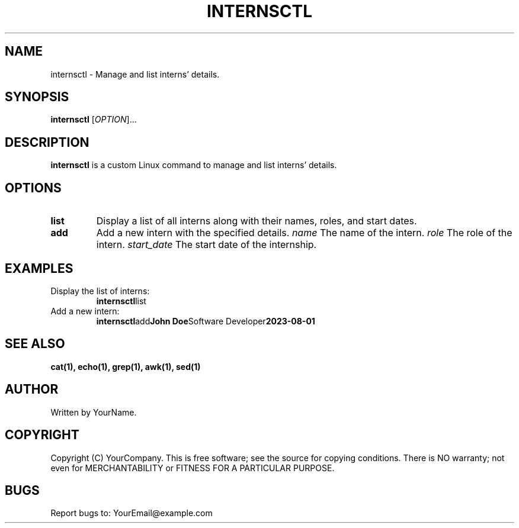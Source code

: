 .TH INTERNSCTL 1 "August 2023"
.SH NAME
internsctl \- Manage and list interns' details.

.SH SYNOPSIS
.B internsctl
[\fIOPTION\fR]...

.SH DESCRIPTION
.B internsctl
is a custom Linux command to manage and list interns' details.

.SH OPTIONS
.TP
.BR list
Display a list of all interns along with their names, roles, and start dates.

.TP
.BR add
Add a new intern with the specified details.
\fIname\fR The name of the intern.
\fIrole\fR The role of the intern.
\fIstart_date\fR The start date of the internship.

.SH EXAMPLES
.TP
Display the list of interns:
.BR internsctl list

.TP
Add a new intern:
.BR internsctl add "John Doe" "Software Developer" "2023-08-01"

.SH SEE ALSO
.BR cat(1),
.BR echo(1),
.BR grep(1),
.BR awk(1),
.BR sed(1)

.SH AUTHOR
Written by YourName.

.SH COPYRIGHT
Copyright (C) YourCompany.
This is free software; see the source for copying conditions.
There is NO warranty; not even for MERCHANTABILITY or FITNESS FOR A PARTICULAR PURPOSE.

.SH BUGS
Report bugs to: YourEmail@example.com
